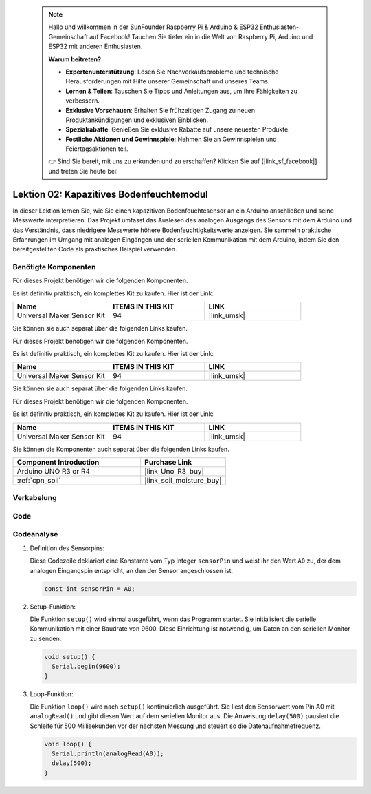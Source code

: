  
 .. note::

    Hallo und willkommen in der SunFounder Raspberry Pi & Arduino & ESP32 Enthusiasten-Gemeinschaft auf Facebook! Tauchen Sie tiefer ein in die Welt von Raspberry Pi, Arduino und ESP32 mit anderen Enthusiasten.

    **Warum beitreten?**

    - **Expertenunterstützung**: Lösen Sie Nachverkaufsprobleme und technische Herausforderungen mit Hilfe unserer Gemeinschaft und unseres Teams.
    - **Lernen & Teilen**: Tauschen Sie Tipps und Anleitungen aus, um Ihre Fähigkeiten zu verbessern.
    - **Exklusive Vorschauen**: Erhalten Sie frühzeitigen Zugang zu neuen Produktankündigungen und exklusiven Einblicken.
    - **Spezialrabatte**: Genießen Sie exklusive Rabatte auf unsere neuesten Produkte.
    - **Festliche Aktionen und Gewinnspiele**: Nehmen Sie an Gewinnspielen und Feiertagsaktionen teil.

    👉 Sind Sie bereit, mit uns zu erkunden und zu erschaffen? Klicken Sie auf [|link_sf_facebook|] und treten Sie heute bei!

.. _uno_lesson02_soil_moisture:

Lektion 02: Kapazitives Bodenfeuchtemodul
============================================

In dieser Lektion lernen Sie, wie Sie einen kapazitiven Bodenfeuchtesensor an ein Arduino anschließen und seine Messwerte interpretieren. Das Projekt umfasst das Auslesen des analogen Ausgangs des Sensors mit dem Arduino und das Verständnis, dass niedrigere Messwerte höhere Bodenfeuchtigkeitswerte anzeigen. Sie sammeln praktische Erfahrungen im Umgang mit analogen Eingängen und der seriellen Kommunikation mit dem Arduino, indem Sie den bereitgestellten Code als praktisches Beispiel verwenden.

Benötigte Komponenten
---------------------------

Für dieses Projekt benötigen wir die folgenden Komponenten.

Es ist definitiv praktisch, ein komplettes Kit zu kaufen. Hier ist der Link:

.. list-table::
    :widths: 20 20 20
    :header-rows: 1

    *   - Name	
        - ITEMS IN THIS KIT
        - LINK
    *   - Universal Maker Sensor Kit
        - 94
        - |link_umsk|

Sie können sie auch separat über die folgenden Links kaufen.

Für dieses Projekt benötigen wir die folgenden Komponenten.

Es ist definitiv praktisch, ein komplettes Kit zu kaufen. Hier ist der Link:

.. list-table::
    :widths: 20 20 20
    :header-rows: 1

    *   - Name	
        - ITEMS IN THIS KIT
        - LINK
    *   - Universal Maker Sensor Kit
        - 94
        - |link_umsk|

Sie können sie auch separat über die folgenden Links kaufen.

Für dieses Projekt benötigen wir die folgenden Komponenten.

Es ist definitiv praktisch, ein komplettes Kit zu kaufen. Hier ist der Link:

.. list-table::
    :widths: 20 20 20
    :header-rows: 1

    *   - Name	
        - ITEMS IN THIS KIT
        - LINK
    *   - Universal Maker Sensor Kit
        - 94
        - |link_umsk|


Sie können die Komponenten auch separat über die folgenden Links kaufen.

.. list-table::
    :widths: 30 20
    :header-rows: 1

    *   - Component Introduction
        - Purchase Link

    *   - Arduino UNO R3 or R4
        - |link_Uno_R3_buy|
    *   - :ref:`cpn_soil`
        - |link_soil_moisture_buy|

Verkabelung
---------------------------

.. image:: img/Lesson_02_Capacitive_Soil_Moisture_Module_uno_bb.png
    :width: 100%

Code
---------------------------

.. raw:: html

    <iframe src=https://create.arduino.cc/editor/sunfounder01/fa2c3492-576b-4039-bbfe-891ed87e72c9/preview?embed style="height:510px;width:100%;margin:10px 0" frameborder=0></iframe>

Codeanalyse
---------------------------

#. Definition des Sensorpins:

   Diese Codezeile deklariert eine Konstante vom Typ Integer ``sensorPin`` und weist ihr den Wert ``A0`` zu, der dem analogen Eingangspin entspricht, an den der Sensor angeschlossen ist.

   .. code-block:: arduino

      const int sensorPin = A0;

#. Setup-Funktion:

   Die Funktion ``setup()`` wird einmal ausgeführt, wenn das Programm startet. Sie initialisiert die serielle Kommunikation mit einer Baudrate von 9600. Diese Einrichtung ist notwendig, um Daten an den seriellen Monitor zu senden.

   .. code-block:: arduino

      void setup() {
        Serial.begin(9600);
      }

#. Loop-Funktion:

   Die Funktion ``loop()`` wird nach ``setup()`` kontinuierlich ausgeführt. Sie liest den Sensorwert vom Pin A0 mit ``analogRead()`` und gibt diesen Wert auf dem seriellen Monitor aus. Die Anweisung ``delay(500)`` pausiert die Schleife für 500 Millisekunden vor der nächsten Messung und steuert so die Datenaufnahmefrequenz.

   .. code-block:: arduino

      void loop() {
        Serial.println(analogRead(A0));
        delay(500);
      }


